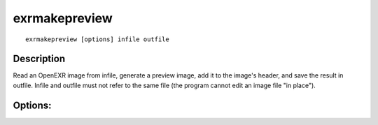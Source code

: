 ..
  SPDX-License-Identifier: BSD-3-Clause
  Copyright Contributors to the OpenEXR Project.

exrmakepreview
##############

::

    exrmakepreview [options] infile outfile

Description
-----------

Read an OpenEXR image from infile, generate a preview
image, add it to the image's header, and save the result
in outfile.  Infile and outfile must not refer to the same
file (the program cannot edit an image file "in place").

Options:
--------

.. describe:: -w x          

              sets the width of the preview image to x pixels
              (default is 100)

.. describe:: -e s          

              adjusts the preview image's exposure by s f-stops
              (default is 0).  Positive values make the image
              brighter, negative values make it darker.

.. describe:: -v            

              verbose mode

.. describe:: -h, --help    

              print this message

.. describe:: --version

              print version information

